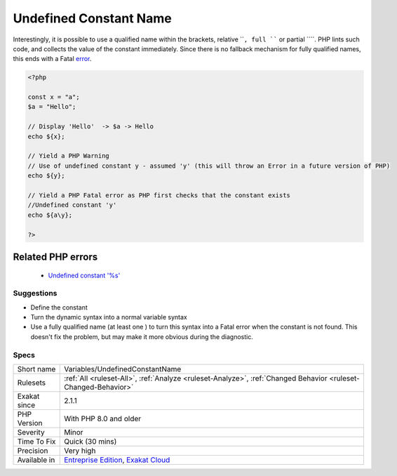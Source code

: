 .. _variables-undefinedconstantname:

.. _undefined-constant-name:

Undefined Constant Name
+++++++++++++++++++++++

.. meta::
	:description:
		Undefined Constant Name: When using the ```` syntax for variable variable, the name used must be a defined constant.
	:twitter:card: summary_large_image
	:twitter:site: @exakat
	:twitter:title: Undefined Constant Name
	:twitter:description: Undefined Constant Name: When using the ```` syntax for variable variable, the name used must be a defined constant
	:twitter:creator: @exakat
	:twitter:image:src: https://www.exakat.io/wp-content/uploads/2020/06/logo-exakat.png
	:og:image: https://www.exakat.io/wp-content/uploads/2020/06/logo-exakat.png
	:og:title: Undefined Constant Name
	:og:type: article
	:og:description: When using the ```` syntax for variable variable, the name used must be a defined constant
	:og:url: https://exakat.readthedocs.io/en/latest/Reference/Rules/Undefined Constant Name.html
	:og:locale: en
.. raw:: html	<script type="application/ld+json">{"@context":"https:\/\/schema.org","@graph":[{"@type":"WebPage","@id":"https:\/\/php-tips.readthedocs.io\/en\/latest\/Reference\/Rules\/Variables\/UndefinedConstantName.html","url":"https:\/\/php-tips.readthedocs.io\/en\/latest\/Reference\/Rules\/Variables\/UndefinedConstantName.html","name":"Undefined Constant Name","isPartOf":{"@id":"https:\/\/www.exakat.io\/"},"datePublished":"Tue, 14 Jan 2025 12:52:58 +0000","dateModified":"Tue, 14 Jan 2025 12:52:58 +0000","description":"When using the ```` syntax for variable variable, the name used must be a defined constant","inLanguage":"en-US","potentialAction":[{"@type":"ReadAction","target":["https:\/\/exakat.readthedocs.io\/en\/latest\/Undefined Constant Name.html"]}]},{"@type":"WebSite","@id":"https:\/\/www.exakat.io\/","url":"https:\/\/www.exakat.io\/","name":"Exakat","description":"Smart PHP static analysis","inLanguage":"en-US"}]}</script>When using the ```` syntax for variable variable, the name used must be a defined constant. It is not a simple string, like ``'x'``, it is an actual constant name.

Interestingly, it is possible to use a qualified name within the brackets, relative ````, full ```` or partial ````. PHP lints such code, and collects the value of the constant immediately. Since there is no fallback mechanism for fully qualified names, this ends with a Fatal `error <https://www.php.net/error>`_.

.. code-block:: php
   
   <?php
   
   const x = "a";
   $a = "Hello";
   
   // Display 'Hello'  -> $a -> Hello
   echo ${x};
   
   // Yield a PHP Warning 
   // Use of undefined constant y - assumed 'y' (this will throw an Error in a future version of PHP)
   echo ${y};
   
   // Yield a PHP Fatal error as PHP first checks that the constant exists 
   //Undefined constant 'y'
   echo ${a\y};
   
   ?>
Related PHP errors 
-------------------

  + `Undefined constant '%s' <https://php-errors.readthedocs.io/en/latest/messages/undefined-constant-%22%25s.html>`_




Suggestions
___________

* Define the constant
* Turn the dynamic syntax into a normal variable syntax
* Use a fully qualified name (at least one \ ) to turn this syntax into a Fatal error when the constant is not found. This doesn't fix the problem, but may make it more obvious during the diagnostic.




Specs
_____

+--------------+-------------------------------------------------------------------------------------------------------------------------+
| Short name   | Variables/UndefinedConstantName                                                                                         |
+--------------+-------------------------------------------------------------------------------------------------------------------------+
| Rulesets     | :ref:`All <ruleset-All>`, :ref:`Analyze <ruleset-Analyze>`, :ref:`Changed Behavior <ruleset-Changed-Behavior>`          |
+--------------+-------------------------------------------------------------------------------------------------------------------------+
| Exakat since | 2.1.1                                                                                                                   |
+--------------+-------------------------------------------------------------------------------------------------------------------------+
| PHP Version  | With PHP 8.0 and older                                                                                                  |
+--------------+-------------------------------------------------------------------------------------------------------------------------+
| Severity     | Minor                                                                                                                   |
+--------------+-------------------------------------------------------------------------------------------------------------------------+
| Time To Fix  | Quick (30 mins)                                                                                                         |
+--------------+-------------------------------------------------------------------------------------------------------------------------+
| Precision    | Very high                                                                                                               |
+--------------+-------------------------------------------------------------------------------------------------------------------------+
| Available in | `Entreprise Edition <https://www.exakat.io/entreprise-edition>`_, `Exakat Cloud <https://www.exakat.io/exakat-cloud/>`_ |
+--------------+-------------------------------------------------------------------------------------------------------------------------+


